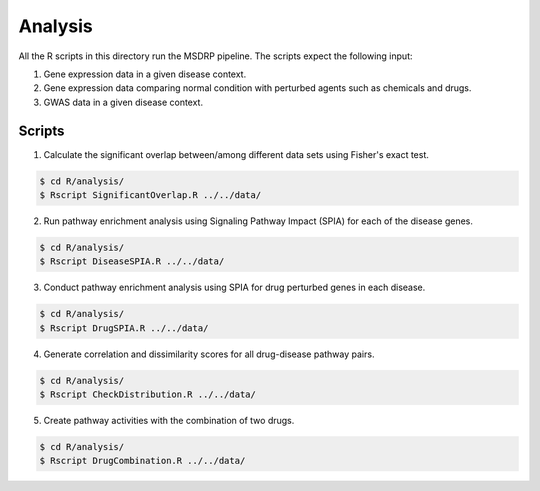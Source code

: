 Analysis
========
All the R scripts in this directory run the MSDRP pipeline. The scripts expect the following input:

1. Gene expression data in a given disease context.
2. Gene expression data comparing normal condition with perturbed agents such as chemicals and drugs.
3. GWAS data in a given disease context.

Scripts
-------
1. Calculate the significant overlap between/among different data sets using Fisher's exact test.

.. code-block:: sh

   $ cd R/analysis/
   $ Rscript SignificantOverlap.R ../../data/

2. Run pathway enrichment analysis using Signaling Pathway Impact (SPIA) for each of the disease genes.

.. code-block:: sh

   $ cd R/analysis/
   $ Rscript DiseaseSPIA.R ../../data/

3. Conduct pathway enrichment analysis using SPIA for drug perturbed genes in each disease.

.. code-block:: sh

   $ cd R/analysis/
   $ Rscript DrugSPIA.R ../../data/

4. Generate correlation and dissimilarity scores for all drug-disease pathway pairs.

.. code-block:: sh

   $ cd R/analysis/
   $ Rscript CheckDistribution.R ../../data/

5. Create pathway activities with the combination of two drugs.

.. code-block:: sh

   $ cd R/analysis/
   $ Rscript DrugCombination.R ../../data/
